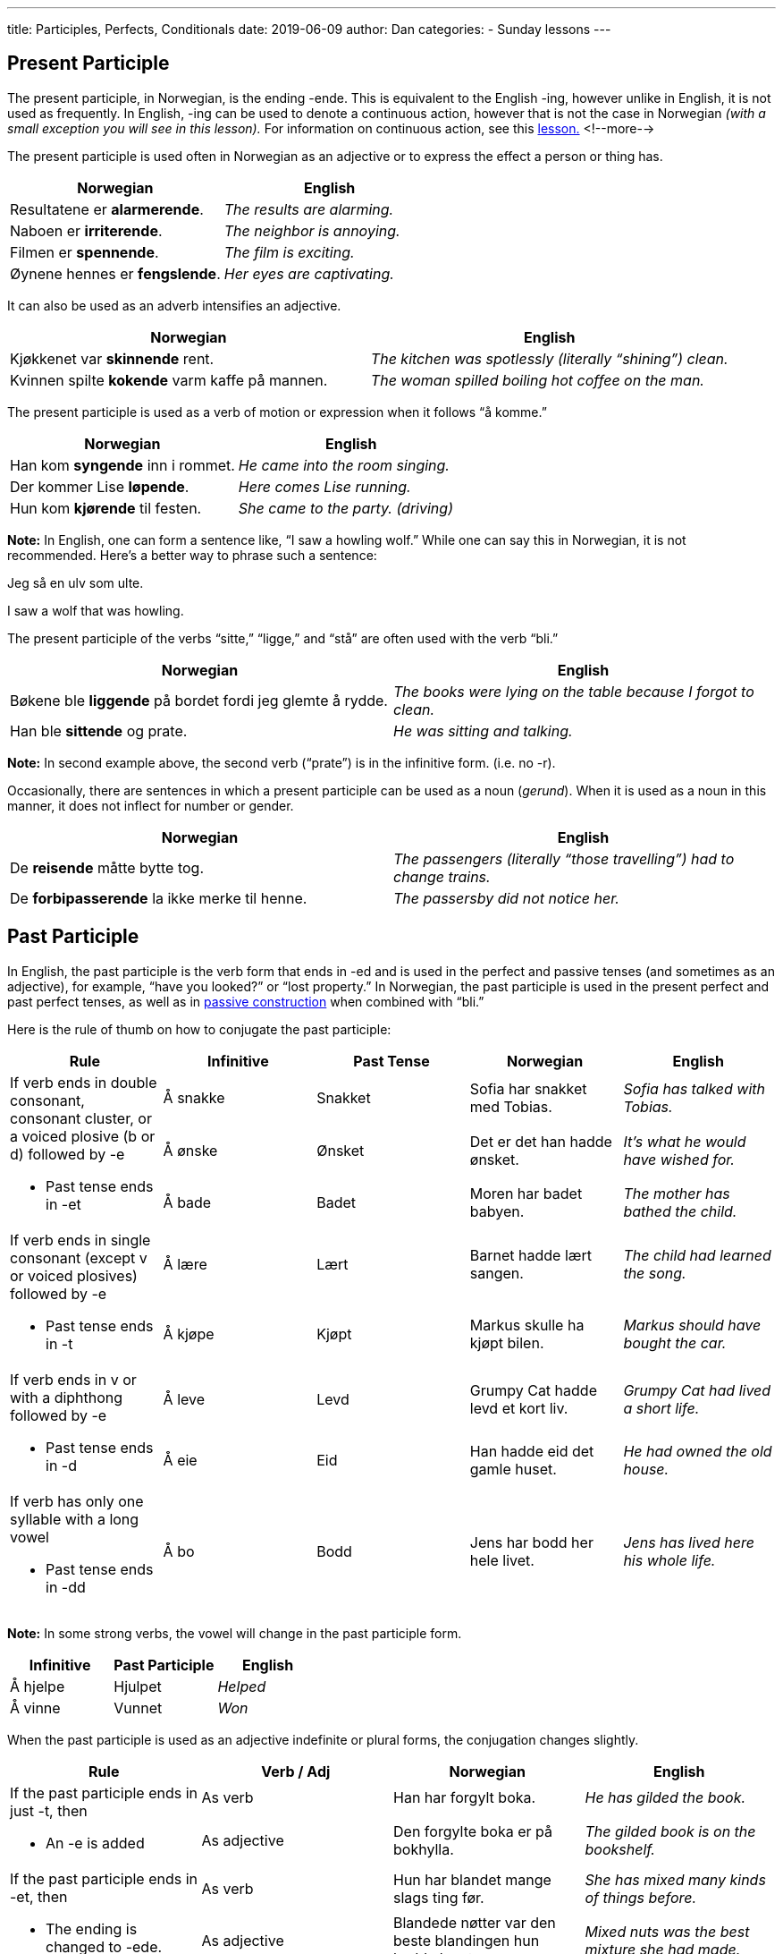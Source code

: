 ---
title: Participles, Perfects, Conditionals
date: 2019-06-09
author: Dan
categories:
  - Sunday lessons
---

== Present Participle

The present participle, in Norwegian, is the ending -ende. This is
equivalent to the English -ing, however unlike in English, it is not
used as frequently. In English, -ing can be used to denote a continuous
action, however that is not the case in Norwegian _(with a small
exception you will see in this lesson)._ For information on continuous
action, see this
https://docs.google.com/document/d/1T64nO6Y6kGqsJp6GrwgA-VHd95z8-CRh1gR-O0DwmDg/edit?usp=sharing[lesson.]
<!--more-->

The present participle is used often in Norwegian as an adjective or to
express the effect a person or thing has.

[cols=",",options="header",]
|===
|*Norwegian* |*English*
|Resultatene er *alarmerende*. |_The results are alarming._
|Naboen er *irriterende*. |_The neighbor is annoying._
|Filmen er *spennende*. |_The film is exciting._
|Øynene hennes er *fengslende*. |_Her eyes are captivating._
|===

It can also be used as an adverb intensifies an adjective.

[cols=",",options="header",]
|===
|*Norwegian* |*English*
|Kjøkkenet var *skinnende* rent. |_The kitchen was spotlessly (literally
“shining”) clean._

|Kvinnen spilte *kokende* varm kaffe på mannen. |_The woman spilled
boiling hot coffee on the man._
|===

The present participle is used as a verb of motion or expression when it
follows “å komme.”

[cols=",",options="header",]
|===
|*Norwegian* |*English*
|Han kom *syngende* inn i rommet. |_He came into the room singing._
|Der kommer Lise *løpende*. |_Here comes Lise running._
|Hun kom *kjørende* til festen. |_She came to the party. (driving)_
|===

*[.underline]#Note:#* In English, one can form a sentence like, “I saw a
howling wolf.” While one can say this in Norwegian, it is not
recommended. Here’s a better way to phrase such a sentence:

Jeg så en ulv som ulte.

I saw a wolf that was howling.

The present participle of the verbs “sitte,” “ligge,” and “stå” are
often used with the verb “bli.”

[cols=",",options="header",]
|===
|*Norwegian* |*English*
|Bøkene ble *liggende* på bordet fordi jeg glemte å rydde. |_The books
were lying on the table because I forgot to clean._

|Han ble *sittende* og prate. |_He was sitting and talking._
|===

*[.underline]#Note:#* In second example above, the second verb (“prate”)
is in the infinitive form. (i.e. no -r).

Occasionally, there are sentences in which a present participle can be
used as a noun (_gerund_). When it is used as a noun in this manner, it
does not inflect for number or gender.

[cols=",",options="header",]
|===
|*Norwegian* |*English*
|De *reisende* måtte bytte tog. |_The passengers (literally “those
travelling”) had to change trains._

|De *forbipasserende* la ikke merke til henne. |_The passersby did not
notice her._
|===

== Past Participle

In English, the past participle is the verb form that ends in -ed and is
used in the perfect and passive tenses (and sometimes as an adjective),
for example, “have you looked?” or “lost property.” In Norwegian, the
past participle is used in the present perfect and past perfect tenses,
as well as in
https://docs.google.com/document/d/1JzBvQcuFJ4y908dBdeDqmyavvZ3ik6Xu9ILUNRupJ2U/edit?usp=sharing[passive
construction] when combined with “bli.”

Here is the rule of thumb on how to conjugate the past participle:
[cols=",,,,",options="header",]
|===
|*Rule* |*Infinitive* |*Past Tense* |*Norwegian* |*English*
.3+a|
If verb ends in double consonant, consonant cluster, or a voiced plosive
(b or d) followed by -e

* Past tense ends in -et

|Å +sna+[.underline]#kk#+e+ |Snakket |Sofia har snakket med Tobias. |_Sofia
has talked with Tobias._

|Å +øn+[.underline]#sk#+e+ |Ønsket |Det er det han hadde ønsket. |_It’s
what he would have wished for._

|Å bade |Badet |Moren har badet babyen. |_The mother has bathed the
child._

.2+a|
If verb ends in single consonant (except v or voiced plosives) followed
by -e

* Past tense ends in -t

|Å +læ+[.underline]#r#+e+ |Lært |Barnet hadde lært sangen. |_The child had
learned the song._

|Å +kjø+[.underline]#p#+e+ |Kjøpt |Markus skulle ha kjøpt bilen. |_Markus
should have bought the car._

.2+a|
If verb ends in v or with a diphthong followed by -e

* Past tense ends in -d

|Å +le+[.underline]#v#+e+ |Levd |Grumpy Cat hadde levd et kort liv. |_Grumpy
Cat had lived a short life._

|Å eie |Eid |Han hadde eid det gamle huset. |_He had owned the old
house._

a|
If verb has only one syllable with a long vowel

* Past tense ends in -dd

|Å +b+[.underline]#o# |Bodd |Jens har bodd her hele livet. |_Jens has
lived here his whole life._
|===

*[.underline]#Note:#* In some strong verbs, the vowel will change in the
past participle form.

[cols=",,",options="header",]
|===
|*Infinitive* |*Past Participle* |*English*
|Å hjelpe |Hjulpet |_Helped_
|Å vinne |Vunnet |_Won_
|===

When the past participle is used as an adjective indefinite or plural
forms, the conjugation changes slightly.

[cols=",,,",options="header",]
|===
|*Rule* |*Verb / Adj* |*Norwegian* |*English*
.2+a|
If the past participle ends in just -t, then

* An -e is added

|As verb |Han har forgylt boka. |_He has gilded the book._

|As adjective |Den forgylte boka er på bokhylla. |_The gilded book is
on the bookshelf._

.2+a|
If the past participle ends in -et, then

* The ending is changed to -ede.

|As verb |Hun har blandet mange slags ting før. |_She has mixed many
kinds of things before._

|As adjective |Blandede nøtter var den beste blandingen hun hadde
laget. |_Mixed nuts was the best mixture she had made._
|===

*[.underline]#Note:#* Some strong verbs will change the past participle
ending to -ne when used as an adjective.

Ex: Bilen er stjålet. Den stjålne bilen.

The car is stolen. The stolen car.

== Present Perfect Tense

Though it is called “present perfect” it is a form of past tense. In
present perfect, the action that happened in the past has an impact on
the present. It is used similarly as it is in English and is pretty easy
to form in Norwegian. Simply, it is har / er + the past participle.

[cols=",",options="header",]
|===
|*Norwegian* |*English*
|Jeg har spist. |_I have eaten._
|Han har hatt mange gjester. |_He has had many guests._
|Vi har vært i Oslo. |_We have been to Oslo._
|===

*[.underline]#NOTE:#* Some intransitive verbs (meaning they do not have
a direct object), particularly those referring to motion or change often
use “er” instead of “har.” . +
Ex: Hun er kommet hjem.

She has come home.

In questions starting with “Hvor lenge…?” (how long?), the present
perfect tense changes the meaning of a sentence.

[cols=",,",options="header",]
|===
|*Tense* |*Eksempel* |*English*
.2+|*Past Tense* |Hvor lenge *var* du i Norge? a|
_How long were you in Norway?_

_(you are no longer in Norway)_

|Hvor lenge *bodde du* i Trondheim? |_How long did you live in
Trondheim?_

.2+|*Present Perfect Tense* |Hvor lenge har du *vært* i Norge? a|
_How long have you been in Norway?_

_(you are still there or have been there for a while)_

|Hvor lenge har du *bodd* i Trondheim? |_How long have you lived in
Trondheim?_
|===

*[.underline]#Note:#* Present perfect can also be used for an action in
the near future, in a subordinate clause, if completed before an action
expressed in the main clause.

Ex: Når du *har lært* norsk, kan du få en jobb.

When you have learned Norwegian, you can get a job.

== Past Perfect (aka Pluperfect)

The past perfect is used to express an action in the past that took
place before another action indicated by the past tense. An example in
English would be, “I had seen the movie when it came out.” It is formed
by using hadde / var + past participle.

[cols=",",options="header",]
|===
|*Norwegian* |*English*
|Han hadde allerede spist da du ringte. |_He had already eaten when you
called._

|Lukas fortalte oss at han hadde vært syk. |_Lukas told us that he had
been sick._

|Etter at vi hadde spist, gikk vi på kino. |_After we had eaten, we went
to the cinema._
|===

*[.underline]#Note:#* The use of “var” (past tense of “er”) follows the
same rule in past perfect as it does in present perfect, with regards to
intransitive verbs (i.e. verbs without a direct object).

The past perfect may also be used to describe hypothetical events.

[cols=",",options="header",]
|===
|*Norwegian* |*English*
|Hvis du ikke hadde drukket, kunne du ha kjørt hjem. |_If you hadn’t
drank, you could have driven home. (But you did.)_

|Hun ville ha hjulpet deg hvis du hadde bedt henne om det. |_She would
have helped you if you had asked her. (But you didn’t.)_
|===

== Conditional (aka Future of the Past)

Expresses a future action in relation to a point of reference in the
past; this is often used in indirect speech. It is formed using skulle /
ville + infinitive.

[cols=",",options="header",]
|===
|*Norwegian* |*English*
|Hun sa at hun skulle vente på posten. |_She said that she would wait
for the mail._

|Han fortalte meg at Erik skulle lese boken. |_He told me that Erik
should read the book._
|===

== Conditional Perfect (aka Future Perfect of the Past)

This tense is formed with skulle / ville ha + past participle. It has
two functions (and bear with me, I know this will sound confusing; the
examples will help better explain).

[cols=",,",options="header",]
|===
|*Function* |*Eksempel* |*English*
.2+a|
Expresses action that should have been done, before something else
happens, but was not done (yet).

* Usually used with indirect speech, often with a declarative verb (e.g.
“tror”, “si”, etc) in the main clause.

|Jeg skulle ha reparert bilen før ferien begynte. |_I should have
repaired the car before the holiday began._

|Jeg trodde at han ville ha kjøpt en bil før semesteret begynte. |_I
thought that he would have bought a car before the semester began._

.2+|Used in a main clause which has an attached conditional clause with the
verb in the past perfect tense that expresses a counterfactual situation
in the past. |Hvis jeg hadde visst om sykdommen din, skulle jeg ha
besøkt deg. |_If I had known about your illness, I would have visited
you._

|Jeg skulle ha sett filmen hvis jeg hadde hatt penger. |_I would have
seen the film if I had had the money._
|===

== Future Perfect (Futurum Perfektum)

This form is created by using skal / vil ha + past participle. It
expresses an action that lasts to, or has relevance for, a certain point
in time in the future.

[cols=",",options="header",]
|===
|*Norwegian* |*English*
|Når ferien begynner, skal han ha fullført eksamenen sin. |_When the
holiday begins, he must have finished his exam._

|Han skal ha spist før programmet begynner. |_He should have eaten
before the program begins._
|===

== Comparison of Verb Tenses

[cols=",,",options="header",]
|===
|*Tense* |*Eksempel* |*English*
|*Present* |Han spiser. |_He is eating._
|*Preterite* |Han spiste. |_He ate._
|*Present Perfect* |Han har spist. |_He has eaten._
|*Pluperfect* |Han hadde spist. |_He had eaten._
|*Future* |Han skal spise. |_He will eat._
|*Future Perfect* |Han skal ha spist. |_He’s supposed to have eaten._
|*Conditional* |Han skulle spise. |_He would eat._
|*Conditional Perfect* |Han skulle ha spist. |_He should have eaten._
|===

_**pass:[*]pass:[*]If the lesson was beneficial, please consider
https://ko-fi.com/R5R0CTBN[buying me a virtual coffee.] Thanks.pass:[*]pass:[*]**_

References:

https://tanuljunknorvegul.files.wordpress.com/2014/02/learn-norwegian-language-routledge-norwegian-an-essential-grammar.pdf[Norwegian:
An Essential Grammar (Pgs: 12-25; 79)]

https://docs.google.com/document/d/1OnHe4kCLqfuXpaVeMyIz0b188k9--M6elSY9Qc0_CQ4/edit?usp=sharing[Lesson
18: Past Tense]

https://blogs.transparent.com/norwegian/norwegian-weak-past-tense-verbs/[Weak
Past Tense Verbs in Norwegian]

https://www.youtube.com/watch?v=gc_u4x4VYW4[Norwegian
Verbs: Past, Present Perfect (YouTube)]

https://www.youtube.com/watch?v=LWnggCdD63Q[Preteritum
Perfektum Video]

http://www.verbix.com/languages/norwegian.html[Verbix: Verb
Conjugator]

https://docs.google.com/spreadsheets/d/1AWnlg6MduDwvOBdgD8y6JqmyKznySDMb6hjWm-hl_vQ/edit?usp=sharing[Lesson
11: Verb Conjugation Table]

*[.underline]#Exercise:# Write 6 sentences*

[arabic]
. *One with present participle*
. *Two sentences with present perfect*
. *Two sentences with past perfect*
. *One sentence with future perfect*
